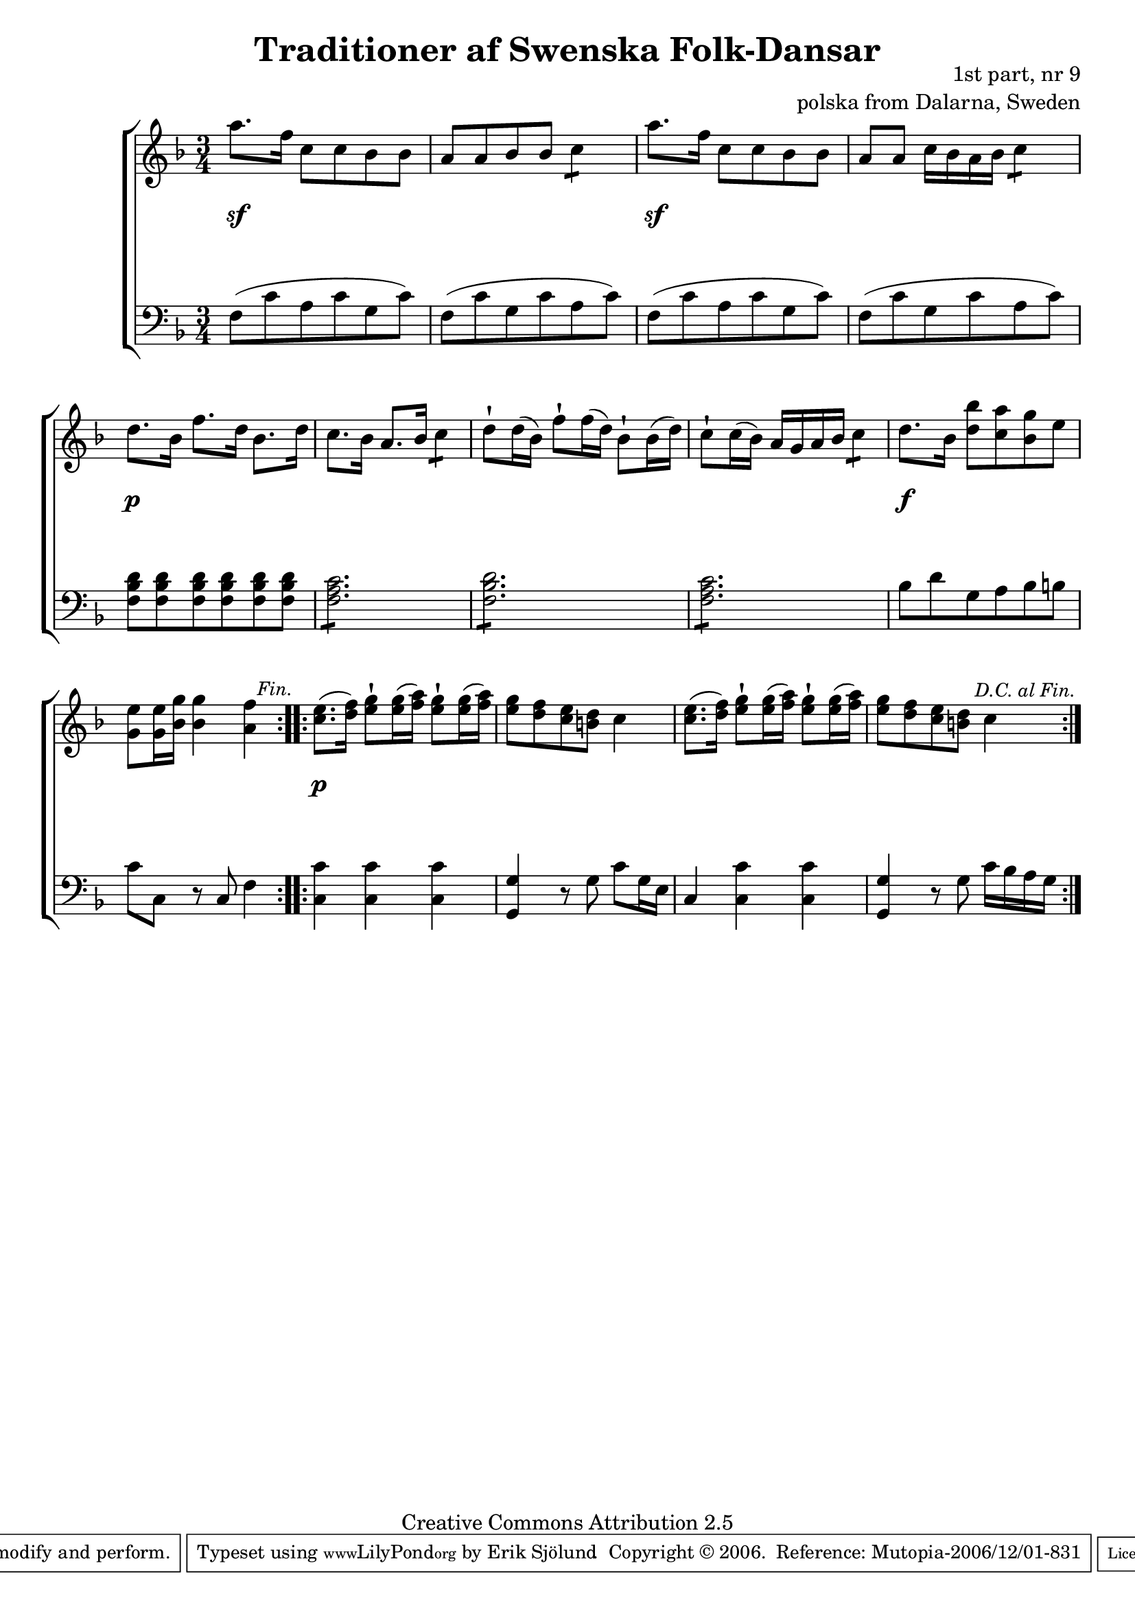 

\header {
    title = "Traditioner af Swenska Folk-Dansar"
    opus = \markup {
         \column  {
          \right-align  "1st part, nr 9"
   \right-align "polska from Dalarna, Sweden" 
}
 } 
  source = "Traditioner af Swenska Folk-Dansar, 1st part, 1814"



    enteredby = "Erik Sjölund"
				% mutopia headers.

    mutopiatitle = "Traditioner af Swenska Folk-Dansar, 1st part, nr 9"

    mutopiacomposer = "Traditional"
    mutopiainstrument = "Piano"
    style = "Folk"
    copyright = "Creative Commons Attribution 2.5"
    maintainer = "Erik Sjölund"
    maintainerEmail = "erik.sjolund@gmail.com"




    lastupdated = "2006/November/25"
 footer = "Mutopia-2006/12/01-831"
 tagline = \markup { \override #'(box-padding . 1.0) \override #'(baseline-skip . 2.7) \box \center-align { \small \line { Sheet music from \with-url #"http://www.MutopiaProject.org" \line { \teeny www. \hspace #-1.0 MutopiaProject \hspace #-1.0 \teeny .org \hspace #0.5 } • \hspace #0.5 \italic Free to download, with the \italic freedom to distribute, modify and perform. } \line { \small \line { Typeset using \with-url #"http://www.LilyPond.org" \line { \teeny www. \hspace #-1.0 LilyPond \hspace #-1.0 \teeny .org } by \maintainer \hspace #-1.0 . \hspace #0.5 Copyright © 2006. \hspace #0.5 Reference: \footer } } \line { \teeny \line { Licensed under the Creative Commons Attribution 2.5 License, for details see: \hspace #-0.5 \with-url #"http://creativecommons.org/licenses/by/2.5" http://creativecommons.org/licenses/by/2.5 } } } }
  }




     \version "2.8.5"








global={
	\time 3/4
	\key d \minor
}

upperdacapo = {
	a''8. f''16 c''8 c'' bes' bes' |
	a' a' bes' bes' \repeat "tremolo" 2 c''8 |
	a''8. f''16 c''8 c'' bes' bes' |
	a' a' c''16 bes' a' bes' \repeat "tremolo" 2 c''8 |
%5
	d''8. bes'16 f''8. d''16 bes'8. d''16 |
	c''8. bes'16 a'8. bes'16 \repeat "tremolo" 2 c''8 |
	d''8\staccatissimo d''16( bes') f''8\staccatissimo f''16( d'') bes'8\staccatissimo bes'16( d'') |
	c''8\staccatissimo c''16( bes') a' g' a' bes' \repeat "tremolo" 2 c''8 |
	d''8. bes'16 <d'' bes''>8 <c'' a''> <bes' g''> e'' |
%10

     \override Score.RehearsalMark
       #'break-visibility = #begin-of-line-invisible
	<g' e''> <g' e''>16 <bes' g''> <bes' g''>4 <a' f''> |
     \once \override Score.RehearsalMark #'self-alignment-X = #right
 \mark \markup { \small \italic "Fin." }

}
    
upperlast = {  
	<c'' e''>8.( <d'' f''>16) <e'' g''>8\staccatissimo <e'' g''>16( <f'' a''>) <e'' g''>8\staccatissimo <e'' g''>16( <f'' a''>) |
	<e'' g''>8 <d'' f''> <c'' e''> <b' d''> c''4 |
	<c'' e''>8.( <d'' f''>16) <e'' g''>8\staccatissimo <e'' g''>16( <f'' a''>) <e'' g''>8\staccatissimo <e'' g''>16( <f'' a''>) |


     \override Score.RehearsalMark
       #'break-visibility = #begin-of-line-invisible
	<e'' g''>8 <d'' f''> <c'' e''> <b' d''> c''4 |
     \once \override Score.RehearsalMark #'self-alignment-X = #right
 \mark \markup { \small \italic "D.C. al Fin." }

}


upper =  {
  \global
  \repeat volta 2 {
   \upperdacapo
}
  \repeat volta 2 {
\upperlast
}
}
     
lowerdacapo = {
	f8( c' a c' g c') |
	f( c' g c' a c') |
	f( c' a c' g c') |
	f( c' g c' a c') |
%5
	<f bes d'> <f bes d'> <f bes d'> <f bes d'> <f bes d'> <f bes d'> |
	\repeat "tremolo" 6 <f a c'>8 |
	\repeat "tremolo" 6 <f bes d'>8 |
	\repeat "tremolo" 6 <f a c'>8 |
	bes8 d' g a bes b |
%10
	c' c r c f4 |
}

lower =  {
  \global \clef bass
  \repeat volta 2 {
  \lowerdacapo
}
  \repeat volta 2 {
	<c c'> <c c'> <c c'> |
	<g, g> r8 g c' g16 e |
	c4 <c c'> <c c'> |
	<g, g> r8 g c'16 bes a g 
}

}

dynamicsdacapo = { s4 \sf s4 s4
s2.
s4 \sf s4 s4 
s2.
s4 \p s4 s4 
s2.*3
s4 \f s4 s4
s2.
} 

dynamics = {
  \repeat volta 2 {
\dynamicsdacapo
}
  \repeat volta 2 {
s4 \p s4 s4
s2.*3
}
}



\score {
  \new PianoStaff \with{systemStartDelimiter = #'SystemStartBracket } <<
    \new Staff = "upper" \upper
    \new Dynamics = "dynamics" \dynamics
    \new Staff = "lower" <<
      \clef bass
      \lower
    >>
  >>

  \layout {
    \context {
      \type "Engraver_group"
      \name Dynamics
      \alias Voice % So that \cresc works, for example.
      \consists "Output_property_engraver"
%      \override VerticalAxisGroup #'minimum-Y-extent = #'(-1 . 1)
      \consists "Piano_pedal_engraver"
      \consists "Script_engraver"
      \consists "Dynamic_engraver"
      \consists "Text_engraver"
      \override TextScript #'font-size = #2
      \override TextScript #'font-shape = #'italic

      \override DynamicText #'extra-offset = #'(0 . 2.5)
      \override Hairpin #'extra-offset = #'(0 . 2.5)


      \consists "Skip_event_swallow_translator"
      \consists "Axis_group_engraver"
    }
    \context {\Score \remove "Bar_number_engraver"}
    \context {
      \PianoStaff
      \accepts Dynamics
   \override VerticalAlignment #'forced-distance = #7
  \override SpanBar #'transparent = ##t

    }
  }
}

          


mididynamics = { \dynamics \dynamicsdacapo } 
midiupper = { \upper \upperdacapo }
midilower = { \lower \lowerdacapo }


          




\score {
  \unfoldRepeats
  \new PianoStaff <<
    \new Staff = "upper" <<  \midiupper  \mididynamics >>
    \new Staff = "lower" <<  \midilower  \mididynamics >>
  >>
  \midi {
    \context {
      \type "Performer_group"
      \name Dynamics
      \consists "Piano_pedal_performer"
    }
    \context {
      \PianoStaff
      \accepts Dynamics
    }
 \tempo 4=100    
  }
}






  


